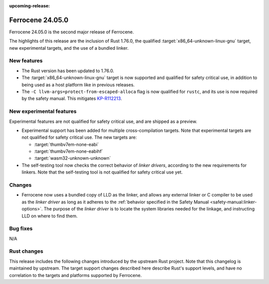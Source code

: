 .. SPDX-License-Identifier: MIT OR Apache-2.0
   SPDX-FileCopyrightText: The Ferrocene Developers

:upcoming-release:

Ferrocene 24.05.0
=================

Ferrocene 24.05.0 is the second major release of Ferrocene.

The highlights of this release are the inclusion of Rust 1.76.0, the qualified
:target:`x86_64-unknown-linux-gnu` target, new experimental targets, and the
use of a bundled linker.

New features
------------

* The Rust version has been updated to 1.76.0.

* The :target:`x86_64-unknown-linux-gnu` target is now supported and qualified
  for safety critical use, in addition to being used as a host platform like in
  previous releases.

* The ``-C llvm-args=protect-from-escaped-alloca`` flag is now qualified for
  ``rustc``, and its use is now required by the safety manual. This mitigates
  `KP-R112213 <https://problems.ferrocene.dev/KP-R112213.html>`_.

New experimental features
-------------------------

Experimental features are not qualified for safety critical use, and are
shipped as a preview.

* Experimental support has been added for multiple cross-compilation targets.
  Note that experimental targets are not qualified for safety critical use. The
  new targets are:

  * :target:`thumbv7em-none-eabi`
  * :target:`thumbv7em-none-eabihf`
  * :target:`wasm32-unknown-unknown`

* The self-testing tool now checks the correct behavior of *linker drivers*,
  according to the new requirements for linkers. Note that the self-testing
  tool is not qualified for safety critical use yet.

Changes
-------

* Ferrocene now uses a bundled copy of LLD as the linker, and allows any
  external linker or C compiler to be used as the *linker driver* as long as it
  adheres to the :ref:`behavior specified in the Safety Manual
  <safety-manual:linker-options>`. The purpose of the *linker driver* is to
  locate the system libraries needed for the linkage, and instructing LLD on
  where to find them.

Bug fixes
---------

N/A

Rust changes
------------

This release includes the following changes introduced by the upstream Rust
project. Note that this changelog is maintained by upstream. The target support
changes described here describe Rust's support levels, and have no correlation
to the targets and platforms supported by Ferrocene.

.. rust-changelog::
   :from: 1.69.0
   :to: 1.76.0
